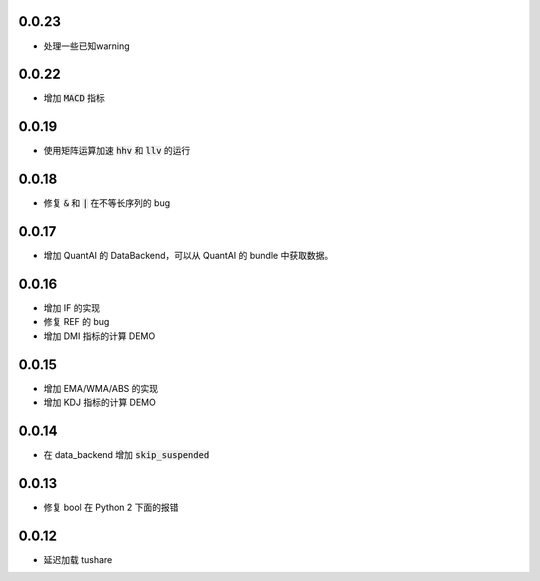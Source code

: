 0.0.23
==================

- 处理一些已知warning

0.0.22
==================

- 增加 :code:`MACD` 指标


0.0.19
==================

- 使用矩阵运算加速 :code:`hhv` 和 :code:`llv` 的运行


0.0.18
==================

- 修复 :code:`&` 和 :code:`|` 在不等长序列的 bug

0.0.17
==================

- 增加 QuantAI 的 DataBackend，可以从 QuantAI 的 bundle 中获取数据。


0.0.16
==================

- 增加 IF 的实现
- 修复 REF 的 bug
- 增加 DMI 指标的计算 DEMO


0.0.15
==================

- 增加 EMA/WMA/ABS 的实现
- 增加 KDJ 指标的计算 DEMO


0.0.14
==================

- 在 data_backend 增加 :code:`skip_suspended`


0.0.13
==================

- 修复 bool 在 Python 2 下面的报错


0.0.12
==================

- 延迟加载 tushare
